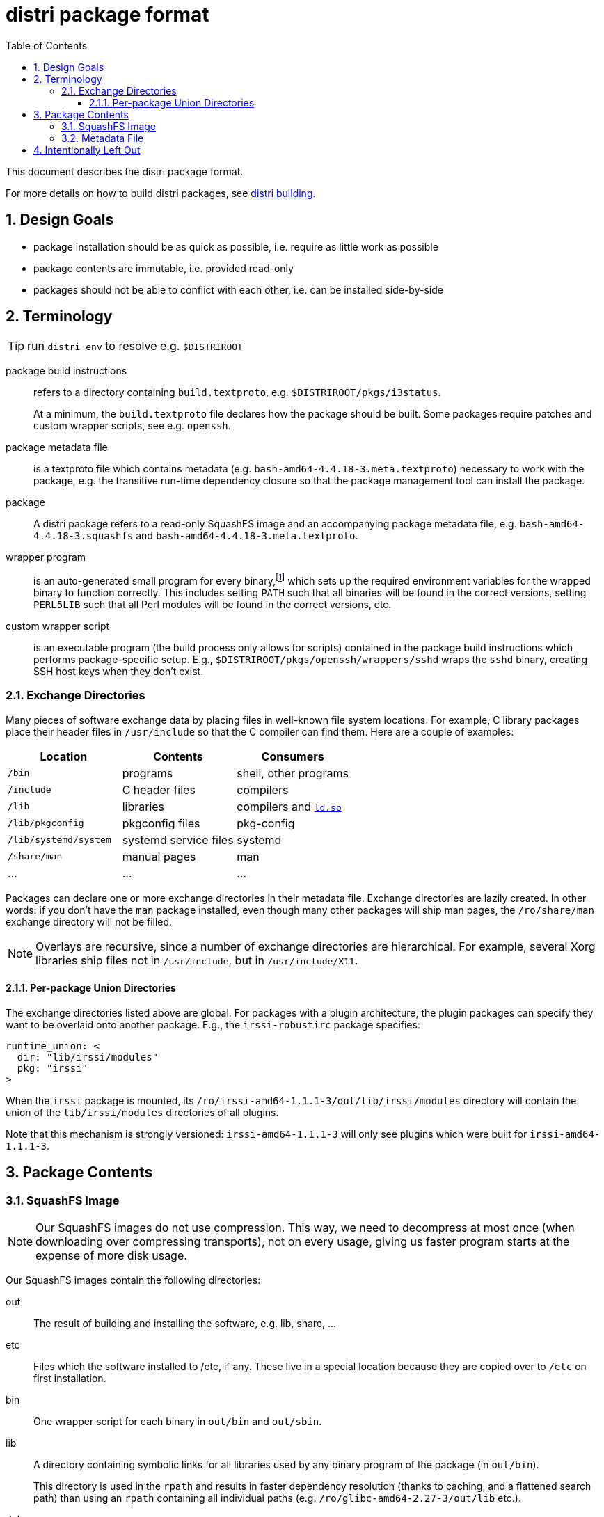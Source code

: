 # distri package format
:toc: left
:toclevels: 4
:sectnums:

This document describes the distri package format.

For more details on how to build distri packages, see
link:building.html[distri building].

## Design Goals

* package installation should be as quick as possible, i.e. require as little work as possible
* package contents are immutable, i.e. provided read-only
* packages should not be able to conflict with each other, i.e. can be installed side-by-side

## Terminology

TIP: run `distri env` to resolve e.g. `$DISTRIROOT`

package build instructions::

refers to a directory containing `build.textproto`,
e.g. `$DISTRIROOT/pkgs/i3status`.

+

At a minimum, the `build.textproto` file declares how the package should be
built. Some packages require patches and custom wrapper scripts, see
e.g. `openssh`.

package metadata file::

is a textproto file which contains metadata
(e.g. `bash-amd64-4.4.18-3.meta.textproto`) necessary to work with the package,
e.g. the transitive run-time dependency closure so that the package management
tool can install the package.

package::

A distri package refers to a read-only SquashFS image and an accompanying
package metadata file, e.g. `bash-amd64-4.4.18-3.squashfs` and
`bash-amd64-4.4.18-3.meta.textproto`.

wrapper program::

is an auto-generated small program for every binary,footnoteref:[binsh,Wrapper
programs used to be shell scripts, so to break the circular dependency, `bin/sh`
does not point to a wrapper. It is a symbolic link to the `bash` binary, which
does not need any environment variables. It seems prudent to keep it that way,
even after moving from shell scripts to compiled programs.] which sets up the
required environment variables for the wrapped binary to function
correctly. This includes setting `PATH` such that all binaries will be found in
the correct versions, setting `PERL5LIB` such that all Perl modules will be
found in the correct versions, etc.

custom wrapper script::

is an executable program (the build process only allows for scripts) contained
in the package build instructions which performs package-specific setup. E.g.,
`$DISTRIROOT/pkgs/openssh/wrappers/sshd` wraps the `sshd` binary, creating SSH host
keys when they don’t exist.

### Exchange Directories

Many pieces of software exchange data by placing files in well-known file system
locations. For example, C library packages place their header files in
`/usr/include` so that the C compiler can find them. Here are a couple of
examples:

[options="header"]
|===
| Location | Contents | Consumers
| `/bin` | programs | shell, other programs
| `/include` | C header files | compilers
| `/lib` | libraries | compilers and https://manpages.debian.org/stretch/manpages/ld-linux.8[`ld.so`]
| `/lib/pkgconfig` | pkgconfig files | pkg-config
| `/lib/systemd/system` | systemd service files | systemd
| `/share/man` | manual pages | man
| … | … | …
|===

Packages can declare one or more exchange directories in their metadata
file. Exchange directories are lazily created. In other words: if you don’t have
the `man` package installed, even though many other packages will ship man
pages, the `/ro/share/man` exchange directory will not be filled.

NOTE: Overlays are recursive, since a number of exchange directories are
hierarchical. For example, several Xorg libraries ship files not in
`/usr/include`, but in `/usr/include/X11`.

[[runtimeunion]]
#### Per-package Union Directories

The exchange directories listed above are global. For packages with a plugin
architecture, the plugin packages can specify they want to be overlaid onto
another package. E.g., the `irssi-robustirc` package specifies:

```
runtime_union: <
  dir: "lib/irssi/modules"
  pkg: "irssi"
>
```

When the `irssi` package is mounted, its
`/ro/irssi-amd64-1.1.1-3/out/lib/irssi/modules` directory will contain the union
of the `lib/irssi/modules` directories of all plugins.

Note that this mechanism is strongly versioned: `irssi-amd64-1.1.1-3` will only
see plugins which were built for `irssi-amd64-1.1.1-3`.

## Package Contents

### SquashFS Image

NOTE: Our SquashFS images do not use compression. This way, we need to
decompress at most once (when downloading over compressing transports), not on
every usage, giving us faster program starts at the expense of more disk usage.

Our SquashFS images contain the following directories:

out::

The result of building and installing the software, e.g. lib, share, …

etc::

Files which the software installed to /etc, if any. These live in a special
location because they are copied over to `/etc` on first installation.

bin::

One wrapper script for each binary in `out/bin` and `out/sbin`.

lib::

A directory containing symbolic links for all libraries used by any binary
program of the package (in `out/bin`).

+

This directory is used in the `rpath` and results in faster dependency
resolution (thanks to caching, and a flattened search path) than using an
`rpath` containing all individual paths (e.g. `/ro/glibc-amd64-2.27-3/out/lib`
etc.).

debug::

A symbolic link to the corresponding debug distri package.

Empty directories are omitted from the package, e.g. `bin` will not be present
for a C library package such as `libx11`.

To achieve this directory structure, we instruct the build system by using an
invocation such as the following autotools command: `./configure
--prefix=/ro/haveged-amd64-1.9.4-3/out --sysconfdir=/etc`

As an example, here are the image contents of `haveged`:

.Output of `unsquashfs -l haveged-amd64-1.9.4-3.squashfs`:
--------------------------------------------------------------------------------
squashfs-root
squashfs-root/bin
squashfs-root/bin/haveged
squashfs-root/debug -> ../haveged-amd64-1.9.4-3-debug/debug
squashfs-root/lib
squashfs-root/lib/libc.so.6 -> /ro/glibc-amd64-2.27-3/out/lib/libc-2.27.so
squashfs-root/lib/libhavege.so.1 -> /ro/haveged-amd64-1.9.4-3/out/lib/libhavege.so.1.1.0
squashfs-root/out
squashfs-root/out/include
squashfs-root/out/include/haveged
squashfs-root/out/include/haveged/havege.h
squashfs-root/out/include/haveged/havegecmd.h
squashfs-root/out/lib
squashfs-root/out/lib/libhavege.a
squashfs-root/out/lib/libhavege.la
squashfs-root/out/lib/libhavege.so -> libhavege.so.1.1.0
squashfs-root/out/lib/libhavege.so.1 -> libhavege.so.1.1.0
squashfs-root/out/lib/libhavege.so.1.1.0
squashfs-root/out/lib/systemd
squashfs-root/out/lib/systemd/system
squashfs-root/out/lib/systemd/system/haveged.service
squashfs-root/out/sbin
squashfs-root/out/sbin/haveged
squashfs-root/out/share
squashfs-root/out/share/man
squashfs-root/out/share/man/man3
squashfs-root/out/share/man/man3/libhavege.3
squashfs-root/out/share/man/man8
squashfs-root/out/share/man/man8/haveged.8
--------------------------------------------------------------------------------

### Metadata File

The metadata file contains the following information about a package:

run-time dependency::

The transitive closure (dependencies, their dependencies, and so on) of run-time
dependencies, i.e. other packages which need to be present for this package to
work after installation.

source package::

The source package from which this package was built. Useful to tie split
packages back to their source, and for globbing versions.

version::

The version of the package. In some contexts, the version is already included in
the filename, but not when e.g. `distri install` is obtaining meta.textproto
files by accessing a symbolic link.

runtime_union::

Runtime union directories (see <<runtimeunion>>) are used to implement
per-package exchange directories (as opposed to global exchange
directories). This is to be used for tight coupling situations, e.g. when a
plugin mechanism does not guarantee ABI compatibility across versions.

## Intentionally Left Out

distri intentionally doesn’t provide any kind of hooks or triggers. See
https://michael.stapelberg.ch/posts/2019-07-20-hooks-and-triggers/[“Can we do
without hooks and triggers?”] for more details.

